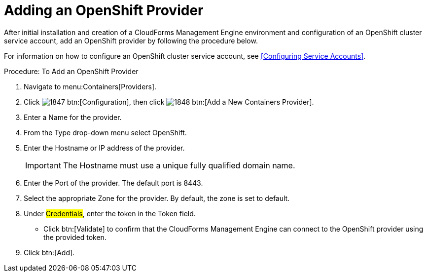 = Adding an OpenShift Provider

After initial installation and creation of a CloudForms Management Engine environment and configuration of an OpenShift cluster service account, add an OpenShift provider by following the procedure below.

For information on how to configure an OpenShift cluster service account, see <<Configuring Service Accounts>>.

.Procedure: To Add an OpenShift Provider
. Navigate to menu:Containers[Providers]. 
. Click  image:images/1847.png[] btn:[Configuration], then click  image:images/1848.png[] btn:[Add a New Containers Provider]. 
. Enter a [label]#Name# for the provider. 
. From the [label]#Type# drop-down menu select [label]#OpenShift#. 
. Enter the [label]#Hostname or IP address# of the provider. 
+
IMPORTANT: The [label]#Hostname# must use a unique fully qualified domain name. 
+
. Enter the [label]#Port# of the provider.
  The default port is [literal]+8443+. 
. Select the appropriate [label]#Zone# for the provider.
  By default, the zone is set to [label]#default#. 
. Under #Credentials#, enter the token in the [label]#Token# field. 
* Click btn:[Validate] to confirm that the CloudForms Management Engine can connect to the OpenShift provider using the provided token. 
. Click btn:[Add]. 

